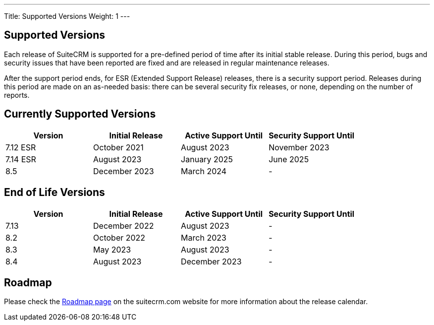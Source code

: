 ---
Title:  Supported Versions
Weight: 1
---

:experimental:

== Supported Versions

Each release of SuiteCRM is supported for a pre-defined period of time after its initial stable release. During this period, bugs and security issues that have been reported are fixed and are released in regular maintenance releases.

After the support period ends, for ESR (Extended Support Release) releases, there is a security support period. Releases during this period are made on an as-needed basis: there can be several security fix releases, or none, depending on the number of reports.


== Currently Supported Versions


[cols="1,1,1,1"]
|===
| Version | Initial Release | Active Support Until | Security Support Until

| 7.12 ESR
| October 2021
| August 2023
| November 2023

| 7.14 ESR
| August 2023
| January 2025
| June 2025

| 8.5
| December 2023
| March 2024
| -

|===

== End of Life Versions


[cols="1,1,1,1"]
|===
| Version | Initial Release | Active Support Until | Security Support Until

| 7.13
| December 2022
| August 2023
| -

| 8.2
| October 2022
| March 2023
| -

| 8.3
| May 2023
| August 2023
| -

| 8.4
| August 2023
| December 2023
| -

|===


== Roadmap

Please check the link:https://suitecrm.com/suitecrm-roadmap/[Roadmap page] on the suitecrm.com website for more information about the release calendar.
